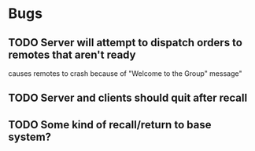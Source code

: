 * Bugs
** TODO Server will attempt to dispatch orders to remotes that aren't ready
   causes remotes to crash because of "Welcome to the Group" message"
** TODO Server and clients should quit after recall
** TODO Some kind of recall/return to base system?
